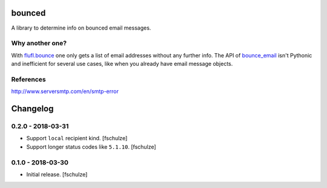 bounced
=======

A library to determine info on bounced email messages.


Why another one?
----------------

With `flufl.bounce`_ one only gets a list of email addresses without any further info.
The API of `bounce_email`_ isn't Pythonic and inefficient for several use cases, like when you already have email message objects.

.. _flufl.bounce: https://pypi.org/project/flufl.bounce/
.. _bounce_email: https://pypi.org/project/bounce_email/

References
----------

http://www.serversmtp.com/en/smtp-error



Changelog
=========

0.2.0 - 2018-03-31
------------------

* Support ``local`` recipient kind.
  [fschulze]

* Support longer status codes like ``5.1.10``.
  [fschulze]


0.1.0 - 2018-03-30
------------------

* Initial release.
  [fschulze]

